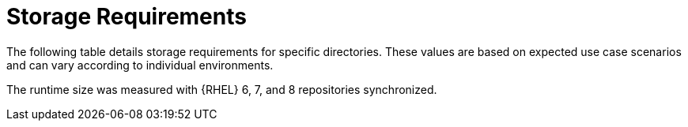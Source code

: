 [id="capsule-storage-requirements_{context}"]

= Storage Requirements

The following table details storage requirements for specific directories.
These values are based on expected use case scenarios and can vary according to individual environments.

The runtime size was measured with {RHEL} 6, 7, and 8 repositories synchronized.

ifdef::foreman-el,katello[]
== [[storage-centos-8]]{RHEL} 8 / CentOS Linux 8
endif::[]

ifdef::satellite[]
== [[storage-rhel-8]]{RHEL} 8
endif::[]

ifdef::foreman-el,katello,satellite[]
.Storage Requirements for {SmartProxyServer} Installation
[cols="1,1,1",options="header"]
|====
|Directory |Installation Size |Runtime Size
|/var/lib/pulp |1 MB |300 GB
|/var/lib/pgsql |100 MB |10 GB
|/usr |3 GB |Not Applicable
|/opt/puppetlabs |500 MB |Not Applicable
|====
endif::[]

ifdef::foreman-el,katello[]
== [[storage-centos-7]]{RHEL} 7 / CentOS Linux 7
endif::[]

ifdef::satellite[]
== [[storage-rhel-7]]{RHEL} 7
endif::[]

ifdef::foreman-el,katello,satellite[]
.Storage Requirements for {SmartProxyServer} Installation
[cols="1,1,1",options="header"]
|====
|Directory |Installation Size |Runtime Size
|/var/lib/pulp |1 MB |300 GB
|/var/opt/rh/rh-postgresql12/lib/pgsql |100 MB |10 GB
|/usr |3 GB | Not Applicable
|/opt |3 GB | Not Applicable
|/opt/puppetlabs |500 MB | Not Applicable
|====
endif::[]
